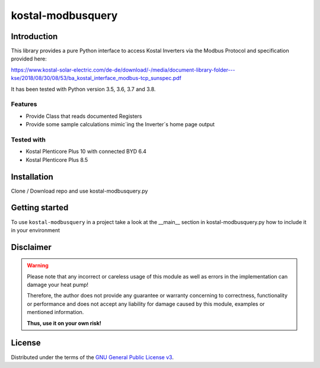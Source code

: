 kostal-modbusquery
==========



Introduction
------------

This library provides a pure Python interface to access Kostal Inverters via the Modbus Protocol and specification provided here:

https://www.kostal-solar-electric.com/de-de/download/-/media/document-library-folder---kse/2018/08/30/08/53/ba_kostal_interface_modbus-tcp_sunspec.pdf

It has been tested  with Python version 3.5, 3.6, 3.7 and 3.8.


Features
~~~~~~~~

* Provide Class that  reads documented  Registers
* Provide some sample calculations mimic´ing the Inverter´s home page output


Tested with 
~~~~~~~~~~~~~~~~

* Kostal Plenticore Plus 10 with connected BYD 6.4
* Kostal Plenticore Plus 8.5




Installation
------------
Clone / Download repo and use kostal-modbusquery.py 


Getting started
---------------

To use ``kostal-modbusquery`` in a project take a look at the __main__ section in kostal-modbusquery.py how to include it in your environment



Disclaimer
----------

.. Warning::

   Please note that any incorrect or careless usage of this module as well as
   errors in the implementation can damage your heat pump!

   Therefore, the author does not provide any guarantee or warranty concerning
   to correctness, functionality or performance and does not accept any liability
   for damage caused by this module, examples or mentioned information.

   **Thus, use it on your own risk!**


License
-------

Distributed under the terms of the `GNU General Public License v3 <https://www.gnu.org/licenses/gpl-3.0.en.html>`_.
